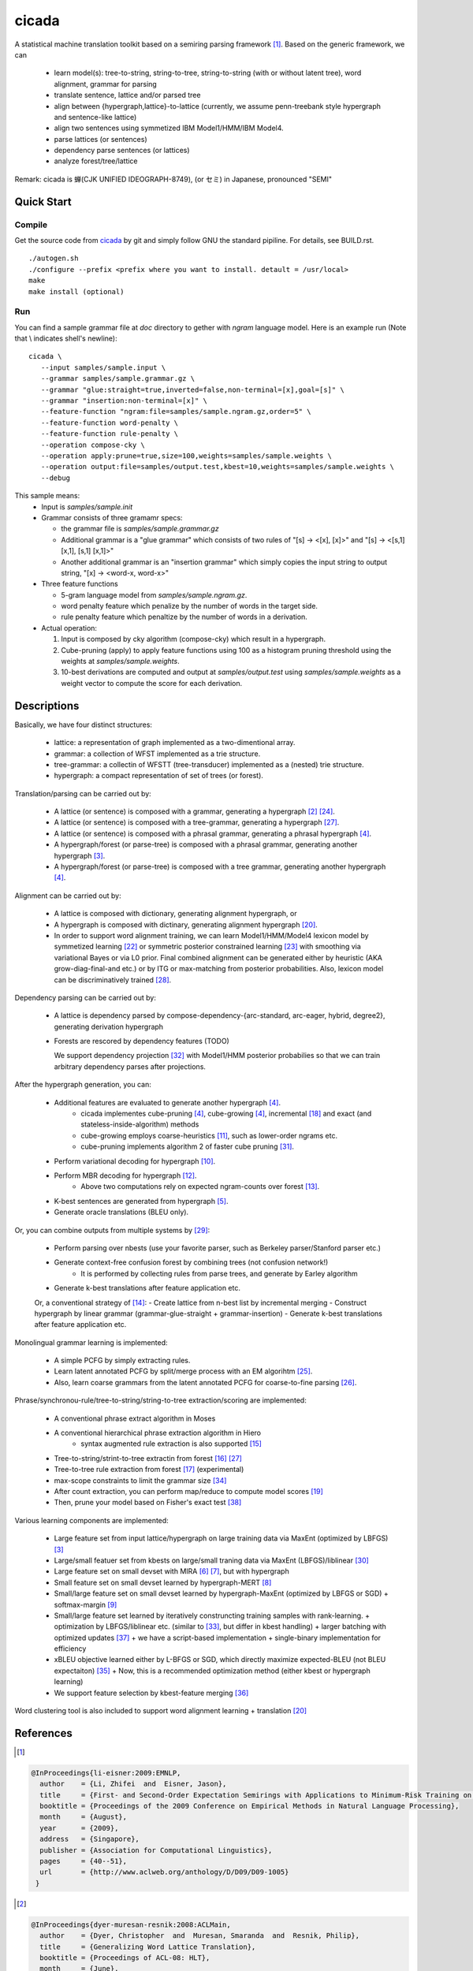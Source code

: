 ========
 cicada
========

A statistical machine translation toolkit based on a semiring parsing
framework [1]_. Based on the generic framework, we can

   - learn model(s): tree-to-string, string-to-tree, string-to-string (with or without latent tree),
     word alignment, grammar for parsing
   - translate sentence, lattice and/or parsed tree
   - align between {hypergraph,lattice}-to-lattice (currently, we assume penn-treebank style hypergraph
     and sentence-like lattice)
   - align two sentences using symmetized IBM Model1/HMM/IBM Model4.
   - parse lattices (or sentences)
   - dependency parse sentences (or lattices)
   - analyze forest/tree/lattice

Remark: cicada is 蝉(CJK UNIFIED IDEOGRAPH-8749), (or セミ) in Japanese, pronounced "SEMI"

Quick Start
-----------

Compile
```````
Get the source code from `cicada <...>`_ by git and simply follow GNU
the standard pipiline. For details, see BUILD.rst.

::

   ./autogen.sh
   ./configure --prefix <prefix where you want to install. detault = /usr/local>
   make
   make install (optional)

Run
```

You can find a sample grammar file at *doc* directory to gether with
*ngram* language model. Here is an example run (Note that \\ indicates
shell's newline):

::

   cicada \
      --input samples/sample.input \
      --grammar samples/sample.grammar.gz \
      --grammar "glue:straight=true,inverted=false,non-terminal=[x],goal=[s]" \
      --grammar "insertion:non-terminal=[x]" \
      --feature-function "ngram:file=samples/sample.ngram.gz,order=5" \
      --feature-function word-penalty \
      --feature-function rule-penalty \
      --operation compose-cky \
      --operation apply:prune=true,size=100,weights=samples/sample.weights \
      --operation output:file=samples/output.test,kbest=10,weights=samples/sample.weights \
      --debug

This sample means:
  - Input is `samples/sample.init`
  - Grammar consists of three gramamr specs:

    - the grammar file is `samples/sample.grammar.gz`
    - Additional grammar is a "glue grammar" which consists of two rules
      of "[s] -> <[x], [x]>" and "[s] -> <[s,1] [x,1], [s,1] [x,1]>"
    - Another additional grammar is an "insertion grammar" which simply
      copies the input string to output string, "[x] -> <word-x, word-x>"
  - Three feature functions

    - 5-gram language model from `samples/sample.ngram.gz`.
    - word penalty feature which penalize by the number of words in
      the target side.
    - rule penalty feature which penaltize by the number of words in a
      derivation.
  - Actual operation:

    1. Input is composed by cky algorithm (compose-cky) which result
       in a hypergraph.
    2. Cube-pruning (apply) to apply feature functions using 100 as a
       histogram pruning threshold using the weights at
       `samples/sample.weights`.
    3. 10-best derivations are computed and output at
       `samples/output.test` using `samples/sample.weights` as a
       weight vector to compute the score for each derivation.


Descriptions
------------

Basically, we have four distinct structures:

   - lattice: a representation of graph implemented as a two-dimentional array.
   - grammar: a collection of WFST implemented as a trie structure.
   - tree-grammar: a collectin of WFSTT (tree-transducer) implemented as a (nested) trie structure.
   - hypergraph: a compact representation of set of trees (or forest).

Translation/parsing can be carried out by:

   - A lattice (or sentence) is composed with a grammar, generating a
     hypergraph [2]_ [24]_.
   - A lattice (or sentence) is composed with a tree-grammar,
     generating a hypergraph [27]_.
   - A lattice (or sentence) is composed with a phrasal grammar,
     generating a phrasal hypergraph [4]_.
   - A hypergraph/forest (or parse-tree) is composed with a phrasal
     grammar, generating another hypergraph [3]_.
   - A hypergraph/forest (or parse-tree) is composed with a tree
     grammar, generating another hypergraph [4]_.

Alignment can be carried out by:

   - A lattice is composed with dictionary, generating alignment
     hypergraph, or
   - A hypergraph is composed with dictinary, generating alignment
     hypergraph [20]_.
     
   - In order to support word alignment training, we can learn
     Model1/HMM/Model4 lexicon model by symmetized learning [22]_ or
     symmetric posterior constrained learning [23]_ with smoothing via
     variational Bayes or via L0 prior.
     Final combined alignment can be generated either by heuristic
     (AKA grow-diag-final-and etc.) or by ITG or max-matching from
     posterior probabilities.
     Also, lexicon model can be discriminatively trained [28]_.

Dependency parsing can be carried out by:

   - A lattice is dependency parsed by
     compose-dependency-{arc-standard, arc-eager, hybrid, degree2},
     generating derivation hypergraph
   - Forests are rescored by dependency features (TODO)
   
     We support dependency projection [32]_ with Model1/HMM posterior
     probabilies so that we can train arbitrary dependency parses
     after projections.

After the hypergraph generation, you can:

   - Additional features are evaluated to generate another hypergraph [4]_.
      * cicada implementes cube-pruning [4]_, cube-growing [4]_,
	incremental [18]_ and exact (and stateless-inside-algorithm)
	methods
      * cube-growing employs coarse-heuristics [11]_, such as
	lower-order ngrams etc.
      * cube-pruning implements algorithm 2 of faster cube pruning
	[31]_.
   - Perform variational decoding for hypergraph [10]_.
   - Perform MBR decoding for hypergraph [12]_.
      * Above two computations rely on expected ngram-counts over
	forest [13]_.
   - K-best sentences are generated from hypergraph [5]_.
   - Generate oracle translations (BLEU only).

Or, you can combine outputs from multiple systems by [29]_:

   - Perform parsing over nbests (use your favorite parser, such as
     Berkeley parser/Stanford parser etc.)
   - Generate context-free confusion forest by combining trees (not confusion network!)
      * It is performed by collecting rules from parse trees, and
	generate by Earley algorithm
   - Generate k-best translations after feature application etc.

   Or, a conventional strategy of [14]_:
   - Create lattice from n-best list by incremental merging
   - Construct hypergraph by linear grammar (grammar-glue-straight + grammar-insertion)
   - Generate k-best translations after feature application etc.

Monolingual grammar learning is implemented:

   - A simple PCFG by simply extracting rules.
   - Learn latent annotated PCFG by split/merge process with an EM
     algorihtm [25]_.
   - Also, learn coarse grammars from the latent annotated PCFG for
     coarse-to-fine parsing [26]_.

Phrase/synchronou-rule/tree-to-string/string-to-tree extraction/scoring are implemented:

   - A conventional phrase extract algorithm in Moses
   - A conventional hierarchical phrase extraction algorithm in Hiero
      + syntax augmented rule extraction is also supported [15]_
   - Tree-to-string/strint-to-tree extractin from forest [16]_ [27]_
   - Tree-to-tree rule extraction from forest [17]_ (experimental)
   - max-scope constraints to limit the grammar size [34]_
   - After count extraction, you can perform map/reduce to compute
     model scores [19]_
   - Then, prune your model based on Fisher's exact test [38]_

Various learning components are implemented:

   - Large feature set from input lattice/hypergraph on large training
     data via MaxEnt (optimized by LBFGS) [3]_
   - Large/small featuer set from kbests on large/small traning data
     via MaxEnt (LBFGS)/liblinear [30]_
   - Large feature set on small devset with MIRA [6]_ [7]_, but with
     hypergraph
   - Small feature set on small devset learned by hypergraph-MERT [8]_
   - Small/large feature set on small devset learned by
     hypergraph-MaxEnt (optimized by LBFGS or SGD)
     + softmax-margin [9]_
   - Small/large feature set learned by iteratively construncting
     training samples with rank-learning.
     + optimization by LBFGS/liblinear etc. (similar to [33]_, but differ in kbest handling)
     + larger batching with optimized updates [37]_
     + we have a script-based implementation + single-binary implementation for efficiency
   - xBLEU objective learned either by L-BFGS or SGD, which directly
     maximize expected-BLEU (not BLEU expectaiton) [35]_
     + Now, this is a recommended optimization method (either kbest or hypergraph learning)
   - We support feature selection by kbest-feature merging [36]_

Word clustering tool is also included to support word alignment
learning + translation [20]_

References
----------

.. [1]
.. code:: latex

  @InProceedings{li-eisner:2009:EMNLP,
    author    = {Li, Zhifei  and  Eisner, Jason},
    title     = {First- and Second-Order Expectation Semirings with Applications to Minimum-Risk Training on Translation Forests},
    booktitle = {Proceedings of the 2009 Conference on Empirical Methods in Natural Language Processing},
    month     = {August},
    year      = {2009},
    address   = {Singapore},
    publisher = {Association for Computational Linguistics},
    pages     = {40--51},
    url       = {http://www.aclweb.org/anthology/D/D09/D09-1005}
   }


.. [2]
.. code:: latex

  @InProceedings{dyer-muresan-resnik:2008:ACLMain,
    author    = {Dyer, Christopher  and  Muresan, Smaranda  and  Resnik, Philip},
    title     = {Generalizing Word Lattice Translation},
    booktitle = {Proceedings of ACL-08: HLT},
    month     = {June},
    year      = {2008},
    address   = {Columbus, Ohio},
    publisher = {Association for Computational Linguistics},
    pages     = {1012--1020},
    url       = {http://www.aclweb.org/anthology/P/P08/P08-1115}
  }

.. [3]
.. code:: latex

  @InProceedings{dyer-resnik:2010:NAACLHLT,
    author    = {Dyer, Chris  and  Resnik, Philip},
    title     = {Context-free reordering, finite-state translation},
    booktitle = {Human Language Technologies: The 2010 Annual Conference of the North American Chapter of the Association for Computational Linguistics},
    month     = {June},
    year      = {2010},
    address   = {Los Angeles, California},
    publisher = {Association for Computational Linguistics},
    pages     = {858--866},
    url       = {http://www.aclweb.org/anthology/N10-1128}
  }

.. [4]
.. code:: latex

  @InProceedings{huang-chiang:2007:ACLMain,
    author    = {Huang, Liang  and  Chiang, David},
    title     = {Forest Rescoring: Faster Decoding with Integrated Language Models},
    booktitle = {Proceedings of the 45th Annual Meeting of the Association of Computational Linguistics},
    month     = {June},
    year      = {2007},
    address   = {Prague, Czech Republic},
    publisher = {Association for Computational Linguistics},
    pages     = {144--151},
    url       = {http://www.aclweb.org/anthology/P07-1019}
  }

.. [5]
.. code:: latex

 @InProceedings{huang-chiang:2005:IWPT,
   author    = {Huang, Liang  and  Chiang, David},
   title     = {Better k-best Parsing},
   booktitle = {Proceedings of the Ninth International Workshop on Parsing Technology},
   month     = {October},
   year      = {2005},
   address   = {Vancouver, British Columbia},
   publisher = {Association for Computational Linguistics},
   pages     = {53--64},
   url       = {http://www.aclweb.org/anthology/W/W05/W05-1506}
 }

.. [6]
.. code:: latex

 @InProceedings{chiang-knight-wang:2009:NAACLHLT09,
   author    = {Chiang, David  and  Knight, Kevin  and  Wang, Wei},
   title     = {11,001 New Features for Statistical Machine Translation},
   booktitle = {Proceedings of Human Language Technologies: The 2009 Annual Conference of the North American Chapter of the Association for Computational Linguistics},
   month     = {June},
   year      = {2009},
   address   = {Boulder, Colorado},
   publisher = {Association for Computational Linguistics},
   pages     = {218--226},
   url       = {http://www.aclweb.org/anthology/N/N09/N09-1025}
 }

.. [7]
.. code:: latex

 @InProceedings{watanabe-EtAl:2007:EMNLP-CoNLL2007,
   author    = {Watanabe, Taro  and  Suzuki, Jun  and  Tsukada, Hajime  and  Isozaki, Hideki},
   title     = {Online Large-Margin Training for Statistical Machine Translation},
   booktitle = {Proceedings of the 2007 Joint Conference on Empirical Methods in Natural Language Processing and Computational Natural Language Learning (EMNLP-CoNLL)},
   month     = {June},
   year      = {2007},
   address   = {Prague, Czech Republic},
   publisher = {Association for Computational Linguistics},
   pages     = {764--773},
   url       = {http://www.aclweb.org/anthology/D/D07/D07-1080}
 }

.. [8]
.. code:: latex

 @InProceedings{kumar-EtAl:2009:ACLIJCNLP,
   author    = {Kumar, Shankar  and  Macherey, Wolfgang  and  Dyer, Chris  and  Och, Franz},
   title     = {Efficient Minimum Error Rate Training and Minimum Bayes-Risk Decoding for Translation Hypergraphs and Lattices},
   booktitle = {Proceedings of the Joint Conference of the 47th Annual Meeting of the ACL and the 4th International Joint Conference on Natural Language Processing of the AFNLP},
   month     = {August},
   year      = {2009},
   address   = {Suntec, Singapore},
   publisher = {Association for Computational Linguistics},
   pages     = {163--171},
   url       = {http://www.aclweb.org/anthology/P/P09/P09-1019}
 }

.. [9]
.. code:: latex

 @InProceedings{gimpel-smith:2010:NAACLHLT,
   author    = {Gimpel, Kevin  and  Smith, Noah A.},
   title     = {Softmax-Margin CRFs: Training Log-Linear Models with Cost Functions},
   booktitle = {Human Language Technologies: The 2010 Annual Conference of the North American Chapter of the Association for Computational Linguistics},
   month     = {June},
   year      = {2010},
   address   = {Los Angeles, California},
   publisher = {Association for Computational Linguistics},
   pages     = {733--736},
   url       = {http://www.aclweb.org/anthology/N10-1112}
 }

.. [10]
.. code:: latex

 @InProceedings{li-eisner-khudanpur:2009:ACLIJCNLP,
   author    = {Li, Zhifei  and  Eisner, Jason  and  Khudanpur, Sanjeev},
   title     = {Variational Decoding for Statistical Machine Translation},
   booktitle = {Proceedings of the Joint Conference of the 47th Annual Meeting of the ACL and the 4th International Joint Conference on Natural Language Processing of the AFNLP},
   month     = {August},
   year      = {2009},
   address   = {Suntec, Singapore},
   publisher = {Association for Computational Linguistics},
   pages     = {593--601},
   url       = {http://www.aclweb.org/anthology/P/P09/P09-1067}
 }

.. [11]
.. code:: latex

 @InProceedings { vilar09:coarseHeuristic,
    author= {Vilar, David and Ney, Hermann},
    title= {On LM Heuristics for the Cube Growing Algorithm},
    booktitle= {Annual Conference of the European Association for Machine Translation},
    year= 2009,
    pages= {242-249},
    address= {Barcelona, Spain},
    month= may,
    booktitlelink= {http://www.talp.cat/eamt09/},
    pdf = {http://www-i6.informatik.rwth-aachen.de/publications/downloader.php?id=617&row=pdf}
 }

.. [12]
.. code:: latex

 @InProceedings{denero-chiang-knight:2009:ACLIJCNLP,
   author    = {DeNero, John  and  Chiang, David  and  Knight, Kevin},
   title     = {Fast Consensus Decoding over Translation Forests},
   booktitle = {Proceedings of the Joint Conference of the 47th Annual Meeting of the ACL and the 4th International Joint Conference on Natural Language Processing of the AFNLP},
   month     = {August},
   year      = {2009},
   address   = {Suntec, Singapore},
   publisher = {Association for Computational Linguistics},
   pages     = {567--575},
   url       = {http://www.aclweb.org/anthology/P/P09/P09-1064}
 }

.. [13]
.. code:: latex

 @InProceedings{denero-EtAl:2010:NAACLHLT,
   author    = {DeNero, John  and  Kumar, Shankar  and  Chelba, Ciprian  and  Och, Franz},
   title     = {Model Combination for Machine Translation},
   booktitle = {Human Language Technologies: The 2010 Annual Conference of the North American Chapter of the Association for Computational Linguistics},
   month     = {June},
   year      = {2010},
   address   = {Los Angeles, California},
   publisher = {Association for Computational Linguistics},
   pages     = {975--983},
   url       = {http://www.aclweb.org/anthology/N10-1141}
 }

.. [14]
.. code:: latex

 @InProceedings{rosti-EtAl:2009:WMT-09,
   author    = {Rosti, Antti-Veikko  and  Zhang, Bing  and  Matsoukas, Spyros  and  Schwartz, Richard},
   title     = {Incremental Hypothesis Alignment with Flexible Matching for Building Confusion Networks: {BBN} System Description for {WMT}09 System Combination Task},
   booktitle = {Proceedings of the Fourth Workshop on Statistical Machine Translation},
   month     = {March},
   year      = {2009},
   address   = {Athens, Greece},
   publisher = {Association for Computational Linguistics},
   pages     = {61--65},
   url       = {http://www.aclweb.org/anthology/W/W09/W09-0409}
 }

.. [15]
.. code:: latex

 @InProceedings{zollmann-vogel:2010:SSST,
   author    = {Zollmann, Andreas  and  Vogel, Stephan},
   title     = {New Parameterizations and Features for PSCFG-Based Machine Translation},
   booktitle = {Proceedings of the 4th Workshop on Syntax and Structure in Statistical Translation},
   month     = {August},
   year      = {2010},
   address   = {Beijing, China},
   publisher = {Coling 2010 Organizing Committee},
   pages     = {110--117},
   url       = {http://www.aclweb.org/anthology/W10-3814}
 }

.. [16]
.. code:: latex

 @InProceedings{mi-huang:2008:EMNLP,
   author    = {Mi, Haitao  and  Huang, Liang},
   title     = {Forest-based Translation Rule Extraction},
   booktitle = {Proceedings of the 2008 Conference on Empirical Methods in Natural Language Processing},
   month     = {October},
   year      = {2008},
   address   = {Honolulu, Hawaii},
   publisher = {Association for Computational Linguistics},
   pages     = {206--214},
   url       = {http://www.aclweb.org/anthology/D08-1022}
 }

.. [17]
.. code:: latex

 @InProceedings{liu-lu-liu:2009:ACLIJCNLP,
   author    = {Liu, Yang  and  L{\"{u}}, Yajuan  and  Liu, Qun},
   title     = {Improving Tree-to-Tree Translation with Packed Forests},
   booktitle = {Proceedings of the Joint Conference of the 47th Annual Meeting of the ACL and the 4th International Joint Conference on Natural Language Processing of the AFNLP},
   month     = {August},
   year      = {2009},
   address   = {Suntec, Singapore},
   publisher = {Association for Computational Linguistics},
   pages     = {558--566},
   url       = {http://www.aclweb.org/anthology/P/P09/P09-1063}
 }

.. [18]
.. code:: latex

 @InProceedings{huang-mi:2010:EMNLP,
   author    = {Huang, Liang  and  Mi, Haitao},
   title     = {Efficient Incremental Decoding for Tree-to-String Translation},
   booktitle = {Proceedings of the 2010 Conference on Empirical Methods in Natural Language Processing},
   month     = {October},
   year      = {2010},
   address   = {Cambridge, MA},
   publisher = {Association for Computational Linguistics},
   pages     = {273--283},
   url       = {http://www.aclweb.org/anthology/D10-1027}
 }

.. [19]
.. code:: latex

 @InProceedings{dyer-EtAl:2008:WMT,
   author    = {Dyer, Chris  and  Cordova, Aaron  and  Mont, Alex  and  Lin, Jimmy},
   title     = {Fast, Easy, and Cheap: Construction of Statistical Machine Translation Models with {MapReduce}},
   booktitle = {Proceedings of the Third Workshop on Statistical Machine Translation},
   month     = {June},
   year      = {2008},
   address   = {Columbus, Ohio},
   publisher = {Association for Computational Linguistics},
   pages     = {199--207},
   url       = {http://www.aclweb.org/anthology/W/W08/W08-0333}
 }

.. [20]
.. code:: latex

 @InProceedings{riesa-marcu:2010:ACL,
   author    = {Riesa, Jason  and  Marcu, Daniel},
   title     = {Hierarchical Search for Word Alignment},
   booktitle = {Proceedings of the 48th Annual Meeting of the Association for Computational Linguistics},
   month     = {July},
   year      = {2010},
   address   = {Uppsala, Sweden},
   publisher = {Association for Computational Linguistics},
   pages     = {157--166},
   url       = {http://www.aclweb.org/anthology/P10-1017}
 }

.. [21]
.. code:: latex

 @InProceedings{uszkoreit-brants:2008:ACLMain,
   author    = {Uszkoreit, Jakob  and  Brants, Thorsten},
   title     = {Distributed Word Clustering for Large Scale Class-Based Language Modeling in Machine Translation},
   booktitle = {Proceedings of ACL-08: HLT},
   month     = {June},
   year      = {2008},
   address   = {Columbus, Ohio},
   publisher = {Association for Computational Linguistics},
   pages     = {755--762},
   url       = {http://www.aclweb.org/anthology/P/P08/P08-1086}
 }

.. [22]
.. code:: latex

 @InProceedings{liang-taskar-klein:2006:HLT-NAACL06-Main,
   author    = {Liang, Percy  and  Taskar, Ben  and  Klein, Dan},
   title     = {Alignment by Agreement},
   booktitle = {Proceedings of the Human Language Technology Conference of the NAACL, Main Conference},
   month     = {June},
   year      = {2006},
   address   = {New York City, USA},
   publisher = {Association for Computational Linguistics},
   pages     = {104--111},
   url       = {http://www.aclweb.org/anthology/N/N06/N06-1014}
 }

.. [23]
.. code:: latex

 @InProceedings{ganchev-gracca-taskar:2008:ACLMain,
   author    = {Ganchev, Kuzman  and  Gra\c{c}a, Jo\~{a}o V.  and  Taskar, Ben},
   title     = {Better Alignments = Better Translations?},
   booktitle = {Proceedings of ACL-08: HLT},
   month     = {June},
   year      = {2008},
   address   = {Columbus, Ohio},
   publisher = {Association for Computational Linguistics},
   pages     = {986--993},
   url       = {http://www.aclweb.org/anthology/P/P08/P08-1112}
 }

.. [24]
.. code:: latex

 @INPROCEEDINGS{Klein01parsingand,
     author = {Dan Klein and Christopher D. Manning},
     title = {Parsing and Hypergraphs},
     booktitle = {IN IWPT},
     year = {2001},
     pages = {123--134},
     publisher = {}
 }

.. [25]
.. code:: latex

 @InProceedings{petrov-EtAl:2006:COLACL,
   author    = {Petrov, Slav  and  Barrett, Leon  and  Thibaux, Romain  and  Klein, Dan},
   title     = {Learning Accurate, Compact, and Interpretable Tree Annotation},
   booktitle = {Proceedings of the 21st International Conference on Computational Linguistics and 44th Annual Meeting of the Association for Computational Linguistics},
   month     = {July},
   year      = {2006},
   address   = {Sydney, Australia},
   publisher = {Association for Computational Linguistics},
   pages     = {433--440},
   url       = {http://www.aclweb.org/anthology/P06-1055},
   doi       = {10.3115/1220175.1220230}
 }

.. [26]
.. code:: latex

 @InProceedings{petrov-klein:2007:main,
   author    = {Petrov, Slav  and  Klein, Dan},
   title     = {Improved Inference for Unlexicalized Parsing},
   booktitle = {Human Language Technologies 2007: The Conference of the North American Chapter of the Association for Computational Linguistics; Proceedings of the Main Conference},
   month     = {April},
   year      = {2007},
   address   = {Rochester, New York},
   publisher = {Association for Computational Linguistics},
   pages     = {404--411},
   url       = {http://www.aclweb.org/anthology/N/N07/N07-1051}
 }

.. [27]
.. code:: latex

 @inproceedings{galley-EtAl:2004:HLTNAACL,
   author    = {Galley, Michel  and  Hopkins, Mark  and  Knight, Kevin  and  Marcu, Daniel},
   title     = {What's in a translation rule?},
   booktitle = {HLT-NAACL 2004: Main Proceedings },
   editor = {Susan Dumais, Daniel Marcu and Salim Roukos},
   year      = 2004,
   month     = {May 2 - May 7},
   address   = {Boston, Massachusetts, USA},
   publisher = {Association for Computational Linguistics},
   pages     = {273--280}
 }

.. [28]
.. code:: latex

 @InProceedings{mauser-hasan-ney:2009:EMNLP,
   author    = {Mauser, Arne  and  Hasan, Sa{\v{s}}a  and  Ney, Hermann},
   title     = {Extending Statistical Machine Translation with Discriminative and Trigger-Based Lexicon Models},
   booktitle = {Proceedings of the 2009 Conference on Empirical Methods in Natural Language Processing},
   month     = {August},
   year      = {2009},
   address   = {Singapore},
   publisher = {Association for Computational Linguistics},
   pages     = {210--218},
   url       = {http://www.aclweb.org/anthology/D/D09/D09-1022}
 }

.. [29]
.. code:: latex

 @InProceedings{watanabe-sumita:2011:ACL-HLT2011,
   author    = {Watanabe, Taro  and  Sumita, Eiichiro},
   title     = {Machine Translation System Combination by Confusion Forest},
   booktitle = {Proceedings of the 49th Annual Meeting of the Association for Computational Linguistics: Human Language Technologies},
   month     = {June},
   year      = {2011},
   address   = {Portland, Oregon, USA},
   publisher = {Association for Computational Linguistics},
   pages     = {1249--1257},
   url       = {http://www.aclweb.org/anthology/P11-1125}
 }

.. [30]
.. code:: latex

 @Article{REF08a,
   author =	 {Rong-En Fan and Kai-Wei Chang and Cho-Jui Hsieh and Xiang-Rui Wang and Chih-Jen Lin},
   title = 	  {{LIBLINEAR}: A Library for Large Linear Classification},
   journal = 	   {Journal of Machine Learning Research},
   year =   {2008},
   volume =  {9},
   pages =    {1871--1874}
 }

.. [31]
.. code:: latex

 @inproceedings{iwslt10:TP:gesmundo,
   author = {Andrea Gesmundo and James Henderson},
   editor = {Marcello Federico and Ian Lane and Michael Paul and Fran\c{c}ois Yvon},
   title = {{Faster Cube Pruning}},
   booktitle = {Proceedings of the seventh International Workshop on Spoken Language Translation (IWSLT)},
   year = {2010},
   pages = {267--274},
   location = {Paris, France}
 }

.. [32]
.. code:: latex

 @InProceedings{jiang-liu:2010:ACL,
   author    = {Jiang, Wenbin  and  Liu, Qun},
   title     = {Dependency Parsing and Projection Based on Word-Pair Classification},
   booktitle = {Proceedings of the 48th Annual Meeting of the Association for Computational Linguistics},
   month     = {July},
   year      = {2010},
   address   = {Uppsala, Sweden},
   publisher = {Association for Computational Linguistics},
   pages     = {12--20},
   url       = {http://www.aclweb.org/anthology/P10-1002}
 }

.. [33]
.. code:: latex

 @InProceedings{hopkins-may:2011:EMNLP,
   author    = {Hopkins, Mark  and  May, Jonathan},
   title     = {Tuning as Ranking},
   booktitle = {Proceedings of the 2011 Conference on Empirical Methods in Natural Language Processing},
   month     = {July},
   year      = {2011},
   address   = {Edinburgh, Scotland, UK.},
   publisher = {Association for Computational Linguistics},
   pages     = {1352--1362},
   url       = {http://www.aclweb.org/anthology/D11-1125}
 }

.. [34]
.. code:: latex

 @InProceedings{hopkins-langmead:2010:EMNLP,
   author    = {Hopkins, Mark  and  Langmead, Greg},
   title     = {{SCFG} Decoding Without Binarization},
   booktitle = {Proceedings of the 2010 Conference on Empirical Methods in Natural Language Processing},
   month     = {October},
   year      = {2010},
   address   = {Cambridge, MA},
   publisher = {Association for Computational Linguistics},
   pages     = {646--655},
   url       = {http://www.aclweb.org/anthology/D10-1063}
 }

.. [35]
.. code:: latex

 @InProceedings{rosti-EtAl:2011:WMT,
   author    = {Rosti, Antti-Veikko  and  Zhang, Bing  and  Matsoukas, Spyros  and  Schwartz, Richard},
   title     = {Expected BLEU Training for Graphs: BBN System Description for WMT11 System Combination Task},
   booktitle = {Proceedings of the Sixth Workshop on Statistical Machine Translation},
   month     = {July},
   year      = {2011},
   address   = {Edinburgh, Scotland},
   publisher = {Association for Computational Linguistics},
   pages     = {159--165},
   url       = {http://www.aclweb.org/anthology/W11-2119}
 }

.. [36]
.. code:: latex

  @InProceedings{simianer-riezler-dyer:2012:ACL2012,
    author    = {Simianer, Patrick  and  Riezler, Stefan  and  Dyer, Chris},
    title     = {Joint Feature Selection in Distributed Stochastic Learning for Large-Scale Discriminative Training in SMT},
    booktitle = {Proceedings of the 50th Annual Meeting of the Association for Computational Linguistics (Volume 1: Long Papers)},
    month     = {July},
    year      = {2012},
    address   = {Jeju Island, Korea},
    publisher = {Association for Computational Linguistics},
    pages     = {11--21},
    url       = {http://www.aclweb.org/anthology/P12-1002}
  }

.. [37]
.. code:: latex

  @InProceedings{watanabe:2012:NAACL-HLT,
    author    = {Watanabe, Taro},
    title     = {Optimized Online Rank Learning for Machine Translation},
    booktitle = {Proceedings of the 2012 Conference of the North American Chapter of the Association for Computational Linguistics: Human Language Technologies},
    month     = {June},
    year      = {2012},
    address   = {Montr\'{e}al, Canada},
    publisher = {Association for Computational Linguistics},
    pages     = {253--262},
    url       = {http://www.aclweb.org/anthology/N12-1026}
  }

.. [38]
.. code:: latex

  @InProceedings{johnson-EtAl:2007:EMNLP-CoNLL2007,
    author    = {Johnson, Howard  and  Martin, Joel  and  Foster, George  and  Kuhn, Roland},
    title     = {Improving Translation Quality by Discarding Most of the Phrasetable},
    booktitle = {Proceedings of the 2007 Joint Conference on Empirical Methods in Natural Language Processing and Computational Natural Language Learning (EMNLP-CoNLL)},
    month     = {June},
    year      = {2007},
    address   = {Prague, Czech Republic},
    publisher = {Association for Computational Linguistics},
    pages     = {967--975},
    url       = {http://www.aclweb.org/anthology/D/D07/D07-1103}
  }
